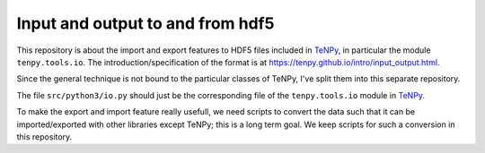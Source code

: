 Input and output to and from hdf5
=================================

This repository is about the import and export features to HDF5 files included in `TeNPy <https://github.com/tenpy/tenpy>`_,
in particular the module ``tenpy.tools.io``.
The introduction/specification of the format is at https://tenpy.github.io/intro/input_output.html.

Since the general technique is not bound to the particular classes of TeNPy, I've split them into this separate repository.

The file ``src/python3/io.py`` should just be the corresponding file of the ``tenpy.tools.io`` module in `TeNPy`_.

To make the export and import feature really usefull, we need scripts to convert the data such that it can be
imported/exported with other libraries except TeNPy; this is a long term goal.
We keep scripts for such a conversion in this repository.

